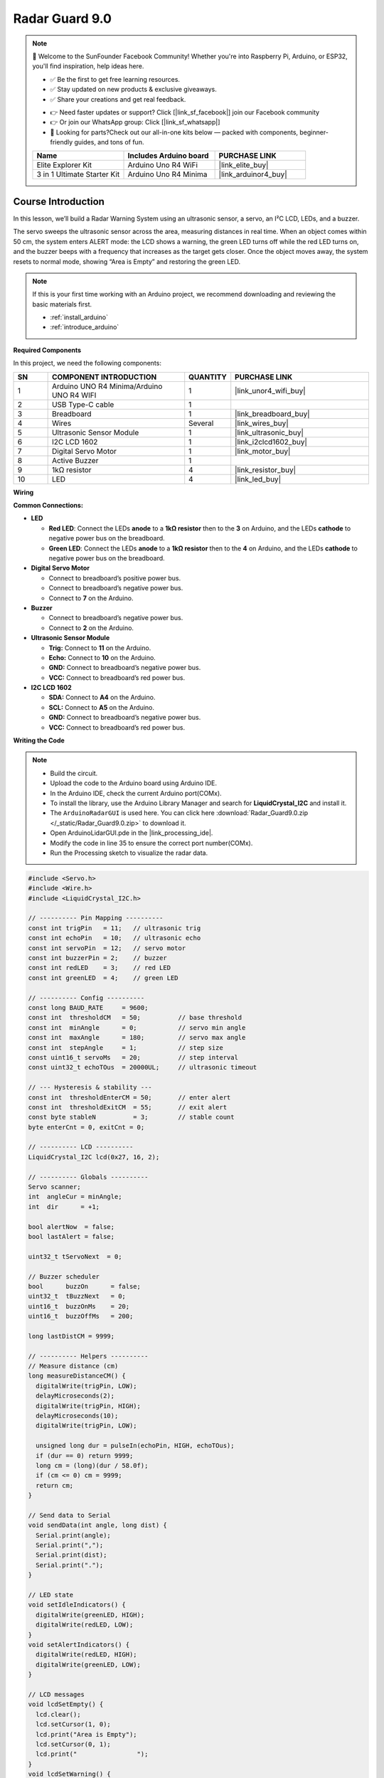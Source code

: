 .. _radar_guard9.0:

Radar Guard 9.0
==============================================================

.. note::
  
  🌟 Welcome to the SunFounder Facebook Community! Whether you're into Raspberry Pi, Arduino, or ESP32, you'll find inspiration, help ideas here.
   
  - ✅ Be the first to get free learning resources. 
   
  - ✅ Stay updated on new products & exclusive giveaways. 
   
  - ✅ Share your creations and get real feedback.
   
  * 👉 Need faster updates or support? Click [|link_sf_facebook|] join our Facebook community 

  * 👉 Or join our WhatsApp group: Click [|link_sf_whatsapp|]
   
  * 🎁 Looking for parts?Check out our all-in-one kits below — packed with components, beginner-friendly guides, and tons of fun.
  
  .. list-table::
    :widths: 20 20 20
    :header-rows: 1

    *   - Name	
        - Includes Arduino board
        - PURCHASE LINK
    *   - Elite Explorer Kit	
        - Arduino Uno R4 WiFi
        - |link_elite_buy|
    *   - 3 in 1 Ultimate Starter Kit
        - Arduino Uno R4 Minima
        - |link_arduinor4_buy|

Course Introduction
------------------------

In this lesson, we’ll build a Radar Warning System using an ultrasonic sensor, a servo, an I²C LCD, LEDs, and a buzzer.

The servo sweeps the ultrasonic sensor across the area, measuring distances in real time. When an object comes within 50 cm, the system enters ALERT mode: the LCD shows a warning, the green LED turns off while the red LED turns on, and the buzzer beeps with a frequency that increases as the target gets closer. Once the object moves away, the system resets to normal mode, showing “Area is Empty” and restoring the green LED.

.. raw:: html
 
  <iframe width="700" height="394" src="https://www.youtube.com/embed/TtjAzlOizvg" title="YouTube video player" frameborder="0" allow="accelerometer; autoplay; clipboard-write; encrypted-media; gyroscope; picture-in-picture; web-share" referrerpolicy="strict-origin-when-cross-origin" allowfullscreen></iframe>

.. note::

  If this is your first time working with an Arduino project, we recommend downloading and reviewing the basic materials first.
  
  * :ref:`install_arduino`
  * :ref:`introduce_arduino`

**Required Components**

In this project, we need the following components:

.. list-table::
    :widths: 5 20 5 20
    :header-rows: 1

    *   - SN
        - COMPONENT INTRODUCTION	
        - QUANTITY
        - PURCHASE LINK

    *   - 1
        - Arduino UNO R4 Minima/Arduino UNO R4 WIFI
        - 1
        - |link_unor4_wifi_buy|
    *   - 2
        - USB Type-C cable
        - 1
        - 
    *   - 3
        - Breadboard
        - 1
        - |link_breadboard_buy|
    *   - 4
        - Wires
        - Several
        - |link_wires_buy|
    *   - 5
        - Ultrasonic Sensor Module
        - 1
        - |link_ultrasonic_buy|
    *   - 6
        - I2C LCD 1602
        - 1
        - |link_i2clcd1602_buy|
    *   - 7
        - Digital Servo Motor
        - 1
        - |link_motor_buy|
    *   - 8
        - Active Buzzer
        - 1
        - 
    *   - 9
        - 1kΩ resistor
        - 4
        - |link_resistor_buy|
    *   - 10
        - LED
        - 4
        - |link_led_buy|

**Wiring**

.. image:: img/Radar_Guard_9.0_bb.png

**Common Connections:**

* **LED**

  - **Red LED**: Connect the LEDs **anode** to a **1kΩ resistor** then to  the  **3** on Arduino, and the LEDs **cathode**  to negative power bus on the breadboard.
  - **Green LED**: Connect the LEDs **anode** to a **1kΩ resistor** then to the  **4** on Arduino, and the LEDs **cathode** to negative power bus on the breadboard.

* **Digital Servo Motor**

  - Connect to breadboard’s positive power bus.
  - Connect to breadboard’s negative power bus.
  - Connect to **7** on the Arduino.

* **Buzzer**

  - Connect to breadboard’s negative power bus.
  - Connect to **2** on the Arduino.

* **Ultrasonic Sensor Module**

  - **Trig:** Connect to **11** on the Arduino.
  - **Echo:** Connect to **10** on the Arduino.
  - **GND:** Connect to breadboard’s negative power bus.
  - **VCC:** Connect to breadboard’s red power bus.

* **I2C LCD 1602**

  - **SDA:** Connect to **A4** on the Arduino.
  - **SCL:** Connect to **A5** on the Arduino.
  - **GND:** Connect to breadboard’s negative power bus.
  - **VCC:** Connect to breadboard’s red power bus.

**Writing the Code**

.. note::

 * Build the circuit.

 * Upload the code to the Arduino board using Arduino IDE.

 * In the Arduino IDE, check the current Arduino port(COMx).

 * To install the library, use the Arduino Library Manager and search for **LiquidCrystal_I2C** and install it.

 * The ``ArduinoRadarGUI`` is used here. You can click here :download:`Radar_Guard9.0.zip </_static/Radar_Guard9.0.zip>` to download it. 
 
 * Open ArduinoLidarGUI.pde in the |link_processing_ide|.

 * Modify the code in line 35 to ensure the correct port number(COMx).

 * Run the Processing sketch to visualize the radar data.

.. code-block:: arduino

      #include <Servo.h>
      #include <Wire.h>
      #include <LiquidCrystal_I2C.h>

      // ---------- Pin Mapping ----------
      const int trigPin   = 11;   // ultrasonic trig
      const int echoPin   = 10;   // ultrasonic echo
      const int servoPin  = 12;   // servo motor
      const int buzzerPin = 2;    // buzzer
      const int redLED    = 3;    // red LED
      const int greenLED  = 4;    // green LED

      // ---------- Config ----------
      const long BAUD_RATE     = 9600;
      const int  thresholdCM   = 50;          // base threshold
      const int  minAngle      = 0;           // servo min angle
      const int  maxAngle      = 180;         // servo max angle
      const int  stepAngle     = 1;           // step size
      const uint16_t servoMs   = 20;          // step interval
      const uint32_t echoTOus  = 20000UL;     // ultrasonic timeout

      // --- Hysteresis & stability ---
      const int  thresholdEnterCM = 50;       // enter alert
      const int  thresholdExitCM  = 55;       // exit alert
      const byte stableN          = 3;        // stable count
      byte enterCnt = 0, exitCnt = 0;

      // ---------- LCD ----------
      LiquidCrystal_I2C lcd(0x27, 16, 2);

      // ---------- Globals ----------
      Servo scanner;
      int  angleCur = minAngle;
      int  dir      = +1;

      bool alertNow  = false;
      bool lastAlert = false;

      uint32_t tServoNext  = 0;

      // Buzzer scheduler
      bool      buzzOn      = false;
      uint32_t  tBuzzNext   = 0;
      uint16_t  buzzOnMs    = 20;            
      uint16_t  buzzOffMs   = 200;           

      long lastDistCM = 9999;

      // ---------- Helpers ----------
      // Measure distance (cm)
      long measureDistanceCM() {
        digitalWrite(trigPin, LOW);
        delayMicroseconds(2);
        digitalWrite(trigPin, HIGH);
        delayMicroseconds(10);
        digitalWrite(trigPin, LOW);

        unsigned long dur = pulseIn(echoPin, HIGH, echoTOus);
        if (dur == 0) return 9999;
        long cm = (long)(dur / 58.0f);
        if (cm <= 0) cm = 9999;
        return cm;
      }

      // Send data to Serial
      void sendData(int angle, long dist) {
        Serial.print(angle);
        Serial.print(",");
        Serial.print(dist);
        Serial.print(".");
      }

      // LED state
      void setIdleIndicators() {
        digitalWrite(greenLED, HIGH);
        digitalWrite(redLED, LOW);
      }
      void setAlertIndicators() {
        digitalWrite(redLED, HIGH);
        digitalWrite(greenLED, LOW);
      }

      // LCD messages
      void lcdSetEmpty() {
        lcd.clear();
        lcd.setCursor(1, 0);
        lcd.print("Area is Empty");
        lcd.setCursor(0, 1);
        lcd.print("                ");
      }
      void lcdSetWarning() {
        lcd.clear();
        lcd.setCursor(4, 0);
        lcd.print("WARNING!!");
        lcd.setCursor(2, 1);
        lcd.print("Foreign Body");
      }

      // Update LCD only when state changes
      void updateLCDIfChanged(bool state) {
        if (state != lastAlert) {
          if (state) lcdSetWarning();
          else       lcdSetEmpty();
          lastAlert = state;
        }
      }

      // Stable alert decision
      bool computeStableAlert(long dist) {
        static bool state = false;
        if (!state) {
          if (dist <= thresholdEnterCM) {
            if (++enterCnt >= stableN) { state = true; enterCnt = 0; exitCnt = 0; }
          } else enterCnt = 0;
        } else {
          if (dist >= thresholdExitCM || dist == 9999) {
            if (++exitCnt >= stableN) { state = false; exitCnt = 0; enterCnt = 0; }
          } else exitCnt = 0;
        }
        return state;
      }

      // Buzzer timing
      void updateBuzzerScheduler(bool state, long dist) {
        if (!state) {
          digitalWrite(buzzerPin, LOW);
          buzzOn = false;
          return;
        }
        int mapped = map((int)dist, 5, thresholdCM, 60, 300);
        mapped = constrain(mapped, 40, 400);
        buzzOffMs = (uint16_t)mapped;
      }

      // ---------- Setup ----------
      void setup() {
        pinMode(trigPin, OUTPUT);
        pinMode(echoPin, INPUT);
        pinMode(buzzerPin, OUTPUT);
        pinMode(redLED, OUTPUT);
        pinMode(greenLED, OUTPUT);

        Serial.begin(BAUD_RATE);

        scanner.attach(servoPin);
        scanner.write(angleCur);

        lcd.init();
        lcd.backlight();
        lcd.clear();
        lcdSetEmpty();

        setIdleIndicators();

        uint32_t now = millis();
        tServoNext = now + servoMs;
        tBuzzNext  = now;
      }

      // ---------- Loop ----------
      void loop() {
        uint32_t now = millis();

        // Servo & distance update
        if ((int32_t)(now - tServoNext) >= 0) {
          tServoNext += servoMs;

          // move servo
          angleCur += dir * stepAngle;
          if (angleCur >= maxAngle) { angleCur = maxAngle; dir = -1; }
          else if (angleCur <= minAngle) { angleCur = minAngle; dir = +1; }
          scanner.write(angleCur);

          // distance
          long d = measureDistanceCM();
          lastDistCM = d;

          // alert state
          alertNow = computeStableAlert(d);
          if (alertNow) setAlertIndicators();
          else          setIdleIndicators();

          updateLCDIfChanged(alertNow);
          updateBuzzerScheduler(alertNow, d);
          sendData(angleCur, d);
        }

        // Buzzer update
        if (alertNow) {
          if ((int32_t)(now - tBuzzNext) >= 0) {
            if (!buzzOn) {
              digitalWrite(buzzerPin, HIGH);
              buzzOn    = true;
              tBuzzNext = now + buzzOnMs;
            } else {
              digitalWrite(buzzerPin, LOW);
              buzzOn    = false;
              tBuzzNext = now + buzzOffMs;
            }
          }
        } else {
          if (buzzOn) {
            digitalWrite(buzzerPin, LOW);
            buzzOn = false;
          }
        }
      }
